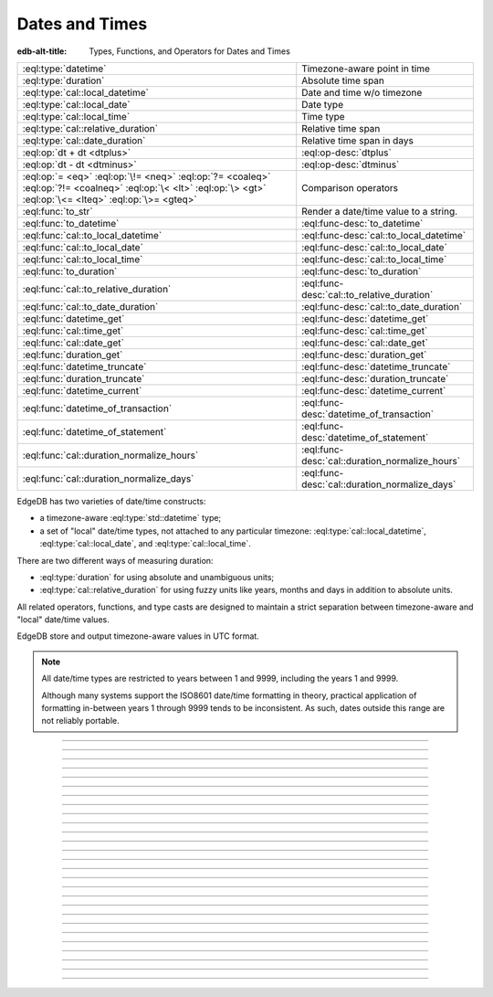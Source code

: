 .. _ref_std_datetime:


===============
Dates and Times
===============

:edb-alt-title: Types, Functions, and Operators for Dates and Times

.. list-table::
    :class: funcoptable

    * - :eql:type:`datetime`
      - Timezone-aware point in time

    * - :eql:type:`duration`
      - Absolute time span

    * - :eql:type:`cal::local_datetime`
      - Date and time w/o timezone

    * - :eql:type:`cal::local_date`
      - Date type

    * - :eql:type:`cal::local_time`
      - Time type

    * - :eql:type:`cal::relative_duration`
      - Relative time span

    * - :eql:type:`cal::date_duration`
      - Relative time span in days

    * - :eql:op:`dt + dt <dtplus>`
      - :eql:op-desc:`dtplus`

    * - :eql:op:`dt - dt <dtminus>`
      - :eql:op-desc:`dtminus`

    * - :eql:op:`= <eq>` :eql:op:`\!= <neq>` :eql:op:`?= <coaleq>`
        :eql:op:`?!= <coalneq>` :eql:op:`\< <lt>` :eql:op:`\> <gt>`
        :eql:op:`\<= <lteq>` :eql:op:`\>= <gteq>`
      - Comparison operators

    * - :eql:func:`to_str`
      - Render a date/time value to a string.

    * - :eql:func:`to_datetime`
      - :eql:func-desc:`to_datetime`

    * - :eql:func:`cal::to_local_datetime`
      - :eql:func-desc:`cal::to_local_datetime`

    * - :eql:func:`cal::to_local_date`
      - :eql:func-desc:`cal::to_local_date`

    * - :eql:func:`cal::to_local_time`
      - :eql:func-desc:`cal::to_local_time`

    * - :eql:func:`to_duration`
      - :eql:func-desc:`to_duration`

    * - :eql:func:`cal::to_relative_duration`
      - :eql:func-desc:`cal::to_relative_duration`

    * - :eql:func:`cal::to_date_duration`
      - :eql:func-desc:`cal::to_date_duration`

    * - :eql:func:`datetime_get`
      - :eql:func-desc:`datetime_get`

    * - :eql:func:`cal::time_get`
      - :eql:func-desc:`cal::time_get`

    * - :eql:func:`cal::date_get`
      - :eql:func-desc:`cal::date_get`

    * - :eql:func:`duration_get`
      - :eql:func-desc:`duration_get`

    * - :eql:func:`datetime_truncate`
      - :eql:func-desc:`datetime_truncate`

    * - :eql:func:`duration_truncate`
      - :eql:func-desc:`duration_truncate`

    * - :eql:func:`datetime_current`
      - :eql:func-desc:`datetime_current`

    * - :eql:func:`datetime_of_transaction`
      - :eql:func-desc:`datetime_of_transaction`

    * - :eql:func:`datetime_of_statement`
      - :eql:func-desc:`datetime_of_statement`

    * - :eql:func:`cal::duration_normalize_hours`
      - :eql:func-desc:`cal::duration_normalize_hours`

    * - :eql:func:`cal::duration_normalize_days`
      - :eql:func-desc:`cal::duration_normalize_days`

.. _ref_std_datetime_intro:

EdgeDB has two varieties of date/time constructs:

* a timezone-aware :eql:type:`std::datetime` type;

* a set of "local" date/time types, not attached to any particular
  timezone: :eql:type:`cal::local_datetime`, :eql:type:`cal::local_date`, and
  :eql:type:`cal::local_time`.

There are two different ways of measuring duration:

* :eql:type:`duration` for using absolute and unambiguous units;

* :eql:type:`cal::relative_duration` for using fuzzy units like years,
  months and days in addition to absolute units.

All related operators, functions, and type casts are designed to maintain a
strict separation between timezone-aware and "local" date/time values.

EdgeDB store and output timezone-aware values in UTC format.

.. note::

    All date/time types are restricted to years between 1 and 9999, including
    the years 1 and 9999.

    Although many systems support the ISO8601 date/time formatting in theory,
    practical application of formatting in-between years 1 through 9999 tends to
    be inconsistent. As such, dates outside this range are not reliably
    portable.


----------


.. eql:type:: std::datetime

    Represents a timezone-aware moment in time.

    All dates must correspond to dates that exist in the proleptic Gregorian
    calendar.

    :eql:op:`Casting <cast>` is a simple way to obtain a :eql:type:`datetime`
    value in an expression:

    .. code-block:: edgeql

        select <datetime>'2018-05-07T15:01:22.306916+00';
        select <datetime>'2018-05-07T15:01:22+00';

    When casting :eql:type:`datetime` from strings, the string must follow to
    the ISO8601 format with a timezone included.

    .. code-block:: edgeql-repl

        db> select <datetime>'January 01 2019 UTC';
        InvalidValueError: invalid input syntax for type
        std::datetime: 'January 01 2019 UTC'
        Hint: Please use ISO8601 format. Alternatively "to_datetime"
        function provides custom formatting options.

        db> select <datetime>'2019-01-01T15:01:22';
        InvalidValueError: invalid input syntax for type
        std::datetime: '2019-01-01T15:01:22'
        Hint: Please use ISO8601 format. Alternatively "to_datetime"
        function provides custom formatting options.

    All :eql:type:`datetime` values are restricted to a range of year 1 to
    9999.

    For more information regarding interacting with this type, see
    :eql:func:`datetime_get`, :eql:func:`to_datetime` and :eql:func:`to_str`.


----------


.. eql:type:: cal::local_datetime

    A type for representing a date and time without a timezone.

    :eql:op:`Casting <cast>` is a simple way to obtain a
    :eql:type:`cal::local_datetime` value through an expression:

    .. code-block:: edgeql

        select <cal::local_datetime>'2018-05-07T15:01:22.306916';
        select <cal::local_datetime>'2018-05-07T15:01:22';

    When casting :eql:type:`cal::local_datetime` from strings, the string must
    follow the ISO8601 format with the timezone excluded:

    .. code-block:: edgeql-repl

        db> select <cal::local_datetime>'2019-01-01T15:01:22+00';
        InvalidValueError: invalid input syntax for type
        cal::local_datetime: '2019-01-01T15:01:22+00'
        Hint: Please use ISO8601 format. Alternatively
        "cal::to_local_datetime" function provides custom formatting
        options.

        db> select <cal::local_datetime>'January 01 2019';
        InvalidValueError: invalid input syntax for type
        cal::local_datetime: 'January 01 2019'
        Hint: Please use ISO8601 format. Alternatively
        "cal::to_local_datetime" function provides custom formatting
        options.

    All :eql:type:`cal::local_datetime` values are restricted to a range of
    year 1 to 9999.

    For more information regarding interacting with this type, see
    :eql:func:`datetime_get`, :eql:func:`cal::to_local_datetime`, and
    :eql:func:`to_str`.


----------


.. eql:type:: cal::local_date

    A type for representing a date without a timezone.

    :eql:op:`Casting <cast>` is a simple way to obtain a
    :eql:type:`cal::local_date` value in an expression:

    .. code-block:: edgeql

        select <cal::local_date>'2018-05-07';

    When casting :eql:type:`cal::local_date` from strings, the string must be
    in ISO8601 date format.

    For more information regarding interacting with this type, see
    :eql:func:`datetime_get`, :eql:func:`cal::to_local_date`, and
    :eql:func:`to_str`.


----------


.. eql:type:: cal::local_time

    A type for representing a time without a timezone.

    :eql:op:`Casting <cast>` is a simple way to obtain a
    :eql:type:`cal::local_time` value in an expression:

    .. code-block:: edgeql

        select <cal::local_time>'15:01:22.306916';
        select <cal::local_time>'15:01:22';

    When casting :eql:type:`cal::local_time` from strings, the string must be
    follow the ISO8601 format.

    For more information regarding interacting with this type, see
    :eql:func:`datetime_get`, :eql:func:`cal::to_local_time`, and
    :eql:func:`to_str`.


----------


.. _ref_datetime_duration:

.. eql:type:: std::duration

    A type for representing a timespan.

    A :eql:type:`duration` is a fixed number of seconds and microseconds and
    isn't adjusted by timezone, length of month, or anything else in datetime
    calculations.

    When converting from a string, only units of ``'microseconds'``,
    ``'milliseconds'``, ``'seconds'``, ``'minutes'`` and ``'hours'`` are
    valid:

    .. code-block:: edgeql

        select <duration>'45.6 seconds';
        select <duration>'15 milliseconds';
        select <duration>'48 hours 45 minutes';

    All date/time types support the ``+`` and ``-`` arithmetic operators
    with durations:

    .. code-block:: edgeql-repl

        db> select <datetime>'2019-01-01T00:00:00Z' - <duration>'24 hours';
        {<datetime>'2018-12-31T00:00:00+00:00'}
        db> select <cal::local_time>'22:00' + <duration>'1 hour';
        {<cal::local_time>'23:00:00'}

    See functions :eql:func:`to_duration`, and :eql:func:`to_str` and
    date/time :eql:op:`operators <dtminus>` for more ways of working with
    :eql:type:`duration`.

    For more information regarding interacting with this type, see
    :eql:func:`to_duration`, :eql:func:`to_str` and
    :eql:op:`operators <dtminus>`.


----------


.. eql:type:: cal::relative_duration

    A type for representing a timespan relative to a given point in time.

    Unlike :eql:type:`std::duration`, :eql:type:`cal::relative_duration`
    is an imprecise form of measurement. When months and days are used, the same
    relative duration could have a different absolute duration depending on the
    date you're measuring from.

    For example 2020 was a leap year and had 366 days. Notice how the number of
    hours in each year below is different:

    .. code-block:: edgeql-repl

        db> with
        ...     first_day_of_2020 := <datetime>'2020-01-01T00:00:00Z',
        ...     one_year := <cal::relative_duration>'1 year',
        ...     first_day_of_next_year := first_day_of_2020 + one_year
        ... select first_day_of_next_year - first_day_of_2020;
        {<duration>'8784:00:00'}
        db> with
        ...     first_day_of_2019 := <datetime>'2019-01-01T00:00:00Z',
        ...     one_year := <cal::relative_duration>'1 year',
        ...     first_day_of_next_year := first_day_of_2019 + one_year
        ... select first_day_of_next_year - first_day_of_2019;
        {<duration>'8760:00:00'}

    When converting from a string, only the following units are valid:

    - ``'microseconds'``
    - ``'milliseconds'``
    - ``'seconds'``
    - ``'minutes'``
    - ``'hours'``
    - ``'days'``
    - ``'weeks'``
    - ``'months'``
    - ``'years'``
    - ``'decades'``
    - ``'centuries'``
    - ``'millennia'``

    **Units usage**

    .. code-block:: edgeql

        select <cal::relative_duration>'45.6 seconds';
        select <cal::relative_duration>'15 milliseconds';
        select <cal::relative_duration>'3 weeks 45 minutes';
        select <cal::relative_duration>'-7 millennia';

    All date/time types support the ``+`` and ``-`` arithmetic operators
    with :eql:type:`cal::relative_duration`:

    .. code-block:: edgeql-repl

        db> select <datetime>'2019-01-01T00:00:00Z' -
        ...        <cal::relative_duration>'3 years';
        {<datetime>'2016-01-01T00:00:00+00:00'}
        db> select <cal::local_time>'22:00' +
        ...        <cal::relative_duration>'1 hour';
        {<cal::local_time>'23:00:00'}

    If an arithmetic operation results in a day that is nonexistent in the
    given month, the last day of the month will be used instead:

    .. code-block:: edgeql-repl

      db> select <cal::local_datetime>"2021-01-31T15:00:00" +
      ...        <cal::relative_duration>"1 month";
      {<cal::local_datetime>'2021-02-28T15:00:00'}

    For arithmetic operations involving a :eql:type:`cal::relative_duration`
    consisting of multiple components (units), higher-order components are
    applied first followed by lower-order components.

    .. code-block:: edgeql-repl

      db> select <cal::local_datetime>"2021-04-30T15:00:00" +
      ...        <cal::relative_duration>"1 month 1 day";
      {<cal::local_datetime>'2021-05-31T15:00:00'}

    If you add the same components split into separate durations, adding the
    higher-order units first followed by the lower-order units, the calculation
    produces the same result as in the previous example:

    .. code-block:: edgeql-repl

      db> select <cal::local_datetime>"2021-04-30T15:00:00" +
      ...        <cal::relative_duration>"1 month" +
      ...        <cal::relative_duration>"1 day";
      {<cal::local_datetime>'2021-05-31T15:00:00'}

    When the order of operations is reversed, the result may be different under
    some corner cases:

    .. code-block:: edgeql-repl

      db> select <cal::local_datetime>"2021-04-30T15:00:00" +
      ...        <cal::relative_duration>"1 day" +
      ...        <cal::relative_duration>"1 month";
      {<cal::local_datetime>'2021-06-01T15:00:00'}

    **Gotchas**

    Due to the implementation of :eql:type`cal::relative_duration` logic,
    arithmetic operations may behave counterintuitively.

    **Non-associative**

    .. code-block:: edgeql-repl

      db> select <cal::local_datetime>'2021-01-31T00:00:00' +
      ...        <cal::relative_duration>'1 month' +
      ...        <cal::relative_duration>'1 month';
      {<cal::local_datetime>'2021-03-28T00:00:00'}
      db> select <cal::local_datetime>'2021-01-31T00:00:00' +
      ...       (<cal::relative_duration>'1 month' +
      ...        <cal::relative_duration>'1 month');
      {<cal::local_datetime>'2021-03-31T00:00:00'}

    **Lossy**

    .. code-block:: edgeql-repl

      db> with m := <cal::relative_duration>'1 month'
      ... select <cal::local_date>'2021-01-31' + m
      ...        =
      ...        <cal::local_date>'2021-01-30' + m;
      {true}

    **Asymmetric**

    .. code-block:: edgeql-repl

      db> with m := <cal::relative_duration>'1 month'
      ... select <cal::local_date>'2021-01-31' + m - m;
      {<cal::local_date>'2021-01-28'}

    **Non-monotonic**

    .. code-block:: edgeql-repl

      db> with m := <cal::relative_duration>'1 month'
      ... select <cal::local_datetime>'2021-01-31T01:00:00' + m
      ...        <
      ...        <cal::local_datetime>'2021-01-30T23:00:00' + m;
      {true}
      db> with m := <cal::relative_duration>'2 month'
      ... select <cal::local_datetime>'2021-01-31T01:00:00' + m
      ...        <
      ...        <cal::local_datetime>'2021-01-30T23:00:00' + m;
      {false}

    For more information regarding interacting with this type, see
    :eql:func:`cal::to_relative_duration`, :eql:func:`to_str` and
    :eql:op:`operators <dtminus>`.


----------


.. eql:type:: cal::date_duration

    A type for representing a timespan in days.

    .. note::

      This type is only available in EdgeDB 2.0 or later.

    This type is similar to :eql:type:`cal::relative_duration`, except it only
    uses 2 units: months and days. It is the result of subtracting one
    :eql:type:`cal::local_date` from another. The purpose of this type is to
    allow performing ``+`` and ``-`` operations on a :eql:type:`cal::local_date`
    and to produce a :eql:type:`cal::local_date` as the result:

    .. code-block:: edgeql-repl

      db> select <cal::local_date>'2022-06-30' -
      ...   <cal::local_date>'2022-06-25';
      {<cal::date_duration>'P5D'}
      db> select <cal::local_date>'2022-06-25' +
      ...   <cal::date_duration>'5 days';
      {<cal::local_date>'2022-06-30'}
      db> select <cal::local_date>'2022-06-25' -
      ...   <cal::date_duration>'5 days';
      {<cal::local_date>'2022-06-20'}


    When converting from a string, only the following units are valid:

    - ``'days'``
    - ``'weeks'``
    - ``'months'``
    - ``'years'``
    - ``'decades'``
    - ``'centuries'``
    - ``'millennia'``

    Units usage examples:

    .. code-block:: edgeql

        select <cal::date_duration>'45 days';
        select <cal::date_duration>'3 weeks 5 days';
        select <cal::date_duration>'-7 millennia';

    In most cases, :eql:type:`cal::date_duration` is fully compatible with
    :eql:type:`cal::relative_duration` and shares the same general
    behavior and caveats. EdgeDB will apply type coercion in the event it
    expects a :eql:type:`cal::relative_duration` and finds a
    :eql:type:`cal::date_duration` instead.

    For more information regarding interacting with this type, see
    :eql:func:`cal::to_date_duration` and :eql:op:`operators <dtminus>`.


----------


.. eql:operator:: dtplus: datetime + duration -> datetime
                          datetime + cal::relative_duration \
                              -> cal::relative_duration
                          duration + duration -> duration
                          duration + cal::relative_duration \
                              -> cal::relative_duration
                          cal::relative_duration + cal::relative_duration \
                              -> cal::relative_duration
                          cal::local_datetime + cal::relative_duration \
                              -> cal::relative_duration
                          cal::local_datetime + duration \
                              -> cal::local_datetime
                          cal::local_time + cal::relative_duration \
                              -> cal::relative_duration
                          cal::local_time + duration -> cal::local_time
                          cal::local_date + cal::date_duration \
                              -> cal::local_date
                          cal::date_duration + cal::date_duration \
                              -> cal::date_duration
                          cal::local_date + cal::relative_duration \
                              -> cal::local_datetime
                          cal::local_date + duration -> cal::local_datetime

    Adds any two datetime or duration values.

    This operator is commutative.

    .. code-block:: edgeql-repl

        db> select <cal::local_time>'22:00' + <duration>'1 hour';
        {<cal::local_time>'23:00:00'}
        db> select <duration>'1 hour' + <cal::local_time>'22:00';
        {<cal::local_time>'23:00:00'}
        db> select <duration>'1 hour' + <duration>'2 hours';
        {10800s}


----------


.. eql:operator:: dtminus: duration - duration -> duration
                           datetime - datetime -> duration
                           datetime - duration -> datetime
                           datetime - cal::relative_duration -> datetime
                           cal::relative_duration - cal::relative_duration \
                                -> cal::relative_duration
                           cal::local_datetime - cal::local_datetime \
                                -> cal::relative_duration
                           cal::local_datetime - cal::relative_duration \
                                -> cal::local_datetime
                           cal::local_datetime - duration \
                                -> cal::local_datetime
                           cal::local_time - cal::local_time \
                                -> cal::relative_duration
                           cal::local_time - cal::relative_duration \
                                -> cal::local_time
                           cal::local_time - duration -> cal::local_time
                           cal::date_duration - cal::date_duration \
                                -> cal::date_duration
                           cal::local_date - cal::local_date \
                                -> cal::date_duration
                           cal::local_date - cal::date_duration \
                                -> cal::local_date
                           cal::local_date - cal::relative_duration \
                                -> cal::local_datetime
                           cal::local_date - duration -> cal::local_datetime
                           duration - cal::relative_duration \
                                -> cal::relative_duration
                           cal::relative_duration - duration\
                                -> cal::relative_duration

    Subtracts two compatible datetime or duration values.

    Examples:

    .. code-block:: edgeql-repl

        db> select <datetime>'2019-01-01T01:02:03+00' -
        ...   <duration>'24 hours';
        {<datetime>'2018-12-31T01:02:03Z'}
        db> select <datetime>'2019-01-01T01:02:03+00' -
        ...   <datetime>'2019-02-01T01:02:03+00';
        {-2678400s}
        db> select <duration>'1 hour' -
        ...   <duration>'2 hours';
        {-3600s}

    When subtracting a date/time object from a time interval, an exception
    will be raised:

    .. code-block:: edgeql-repl

        db> select <duration>'1 day' -
        ...   <datetime>'2019-01-01T01:02:03+00';
        QueryError: operator '-' cannot be applied to operands ...

    An exception will also be raised when trying to subtract a timezone-aware
    :eql:type:`std::datetime` type to or from :eql:type:`cal::local_datetime`:

    .. code-block:: edgeql-repl

        db> select <datetime>'2019-01-01T01:02:03+00' -
        ...   <cal::local_datetime>'2019-02-01T01:02:03';
        QueryError: operator '-' cannot be applied to operands ...

    When subtracting a :eql:type:`cal::local_date` type from another, the
    result is given as a whole number of days using the
    :eql:type:`cal::date_duration` type:

    .. code-block:: edgeql-repl

      db> select <cal::local_date>'2022-06-25' -
      ...   <cal::local_date>'2019-02-01';
      {<cal::date_duration>'P1240D'}


----------

.. eql:function:: std::datetime_current() -> datetime

    :index: now

    Returns the server's current date and time.

    .. code-block:: edgeql-repl

        db> select datetime_current();
        {<datetime>'2018-05-14T20:07:11.755827Z'}


----------


.. eql:function:: std::datetime_of_transaction() -> datetime

    :index: now

    Returns the date and time of the start of the current transaction.


----------


.. eql:function:: std::datetime_of_statement() -> datetime

    :index: now

    Returns the date and time of the start of the current statement.


----------


.. eql:function:: std::datetime_get(dt: datetime, el: str) -> float64
                  std::datetime_get(dt: cal::local_datetime, \
                                    el: str) -> float64

    Returns the element of a date/time given a unit name.

    You may pass any of these unit names for *el*:

    - ``'epochseconds'`` - the number of seconds since 1970-01-01 00:00:00
      UTC (Unix epoch) for :eql:type:`datetime` or local time for
      :eql:type:`cal::local_datetime`. It can be negative.
    - ``'century'`` - the century according to the Gregorian calendar
    - ``'day'`` - the day of the month (1-31)
    - ``'decade'`` - the decade (year divided by 10 and rounded down)
    - ``'dow'`` - the day of the week from Sunday (0) to Saturday (6)
    - ``'doy'`` - the day of the year (1-366)
    - ``'hour'`` - the hour (0-23)
    - ``'isodow'`` - the ISO day of the week from Monday (1) to Sunday (7)
    - ``'isoyear'`` - the ISO 8601 week-numbering year that the date falls in.
      See the ``'week'`` element for more details.
    - ``'microseconds'`` - the seconds including fractional value expressed
      as microseconds
    - ``'millennium'`` - the millennium. The third millennium started
      on Jan 1, 2001.
    - ``'milliseconds'`` - the seconds including fractional value expressed
      as milliseconds
    - ``'minutes'`` - the minutes (0-59)
    - ``'month'`` - the month of the year (1-12)
    - ``'quarter'`` - the quarter of the year (1-4)
    - ``'seconds'`` - the seconds, including fractional value from 0 up to and
      not including 60
    - ``'week'`` - the number of the ISO 8601 week-numbering week of
      the year. ISO weeks are defined to start on Mondays and the
      first week of a year must contain Jan 4 of that year.
    - ``'year'`` - the year

    .. code-block:: edgeql-repl

        db> select datetime_get(
        ...     <datetime>'2018-05-07T15:01:22.306916+00',
        ...     'epochseconds');
        {1525705282.306916}

        db> select datetime_get(
        ...     <datetime>'2018-05-07T15:01:22.306916+00',
        ...     'year');
        {2018}

        db> select datetime_get(
        ...     <datetime>'2018-05-07T15:01:22.306916+00',
        ...     'quarter');
        {2}

        db> select datetime_get(
        ...     <datetime>'2018-05-07T15:01:22.306916+00',
        ...     'doy');
        {127}

        db> select datetime_get(
        ...     <datetime>'2018-05-07T15:01:22.306916+00',
        ...     'hour');
        {15}


----------


.. eql:function:: cal::time_get(dt: cal::local_time, el: str) -> float64

    Returns the element of a :eql:type:`cal::local_time` given a unit name.

    You may pass any of these unit names for *el*:

    ``'midnightseconds'``,
    ``'hour'``,
    ``'microseconds'``,
    ``'milliseconds'``,
    ``'minutes'``,
    ``'seconds'``.

    .. code-block:: edgeql-repl

        db> select cal::time_get(
        ...     <cal::local_time>'15:01:22.306916', 'minutes');
        {1}

        db> select cal::time_get(
        ...     <cal::local_time>'15:01:22.306916', 'milliseconds');
        {22306.916}

    For more information regarding what these elements extract, see
    :eql:func:`datetime_get`.


----------


.. eql:function:: cal::date_get(dt: local_date, el: str) -> float64

    Returns the element of a :eql:type:`cal::local_date` given a unit name.

    The :eql:type:`cal::local_date` scalar has the following elements
    available for extraction:

    - ``'century'`` - the century according to the Gregorian calendar
    - ``'day'`` - the day of the month (1-31)
    - ``'decade'`` - the decade (year divided by 10 and rounded down)
    - ``'dow'`` - the day of the week from Sunday (0) to Saturday (6)
    - ``'doy'`` - the day of the year (1-366)
    - ``'isodow'`` - the ISO day of the week from Monday (1) to Sunday (7)
    - ``'isoyear'`` - the ISO 8601 week-numbering year that the date falls in.
      See the ``'week'`` element for more details.
    - ``'millennium'`` - the millennium. The third millennium started
      on Jan 1, 2001.
    - ``'month'`` - the month of the year (1-12)
    - ``'quarter'`` - the quarter of the year (1-4)
      not including 60
    - ``'week'`` - the number of the ISO 8601 week-numbering week of
      the year. ISO weeks are defined to start on Mondays and the
      first week of a year must contain Jan 4 of that year.
    - ``'year'`` - the year

    .. code-block:: edgeql-repl

        db> select cal::date_get(
        ...     <cal::local_date>'2018-05-07', 'century');
        {21}

        db> select cal::date_get(
        ...     <cal::local_date>'2018-05-07', 'year');
        {2018}

        db> select cal::date_get(
        ...     <cal::local_date>'2018-05-07', 'month');
        {5}

        db> select cal::date_get(
        ...     <cal::local_date>'2018-05-07', 'doy');
        {127}


----------


.. eql:function:: std::duration_get(dt: duration, el: str) -> float64
                  std::duration_get(dt: cal::relative_duration, \
                                    el: str) -> float64
                  std::duration_get(dt: cal::date_duration, \
                                    el: str) -> float64

    Returns the element of a duration by a name.

    .. note::

      Only available in EdgeDB 2.0 or later.

    The units available for extraction are grouped into 3 categories. The
    largest units are categorized by months or higher:

    - ``'millennium'`` - number of 1000-year chunks rounded down
    - ``'century'`` - the number of centiries rounded down
    - ``'decade'`` - the number of decades rounded down
    - ``'year'`` - the numbder of years rounded down
    - ``'quarter'``- the quarter left over after whole years are
      accounted for
    - ``'month'`` - the number of months left over after whole years are
      accounted for

    The middle size unit of days:

    - ``'day'`` - specifically the number of days recorded in the duration

    The smallest category of time units, such as hours, minutes
    and seconds:

    - ``'hour'`` - duration hours
    - ``'minutes'`` - duration minutes (0-59)
    - ``'seconds'`` - duration seconds, including fractional value from 0 up
      to and not including 60
    - ``'milliseconds'`` - the seconds including fractional value expressed
      as milliseconds
    - ``'microseconds'`` - the seconds including fractional value expressed
      as microseconds

    Additionally, it is possible to convert a given duration into seconds:

    - ``'totalseconds'`` - the number of seconds represented by the
      duration. It will be approximate for :eql:type:`cal::relative_duration`
      and :eql:type:`cal::date_duration` with usints larger than a day,
      because a month is assumed to be 30 days exactly.

    The :eql:type:`duration` scalar only has the smallest units avaialbe
    for extraction.

    The :eql:type:`cal::relative_duration` scalar has all of the units
    avaialbe for extraction.

    The :eql:type:`cal::date_duration` scalar only has the largest and middle
    size units avaialbe for extraction.

    .. code-block:: edgeql-repl

        db> select duration_get(
        ...   <cal::relative_duration>'400 months', 'year');
        {33}
        db> select duration_get(
        ...   <cal::date_duration>'400 months', 'month');
        {4}
        db> select duration_get(
        ...   <cal::relative_duration>'1 month 20 days 30 hours',
        ...   'day');
        {20}
        db> select duration_get(
        ...   <cal::relative_duration>'30 hours', 'hour');
        {30}
        db> select duration_get(
        ...   <cal::relative_duration>'1 month 20 days 30 hours',
        ...   'hour');
        {30}
        db> select duration_get(<duration>'30 hours', 'hour');
        {30}
        db> select duration_get(
        ...   <cal::relative_duration>'1 month 20 days 30 hours',
        ...   'totalseconds');
        {4428000}
        db> select duration_get(
        ...   <duration>'30 hours', 'totalseconds');
        {108000}


----------


.. eql:function:: std::datetime_truncate(dt: datetime, unit: str) -> datetime

    Returns a truncated :eql:type:`std::datetime` type by the specified
    ``unit``:

    The valid units of value in order of decreasing precision are:

    - ``'microseconds'``
    - ``'milliseconds'``
    - ``'seconds'``
    - ``'minutes'``
    - ``'hours'``
    - ``'days'``
    - ``'weeks'``
    - ``'months'``
    - ``'quarters'``
    - ``'years'``
    - ``'decades'``
    - ``'centuries'``

    .. code-block:: edgeql-repl

        db> select datetime_truncate(
        ...   <datetime>'2018-05-07T15:01:22.306916+00', 'years');
        {<datetime>'2018-01-01T00:00:00Z'}

        db> select datetime_truncate(
        ...   <datetime>'2018-05-07T15:01:22.306916+00', 'quarters');
        {<datetime>'2018-04-01T00:00:00Z'}

        db> select datetime_truncate(
        ...   <datetime>'2018-05-07T15:01:22.306916+00', 'days');
        {<datetime>'2018-05-07T00:00:00Z'}

        db> select datetime_truncate(
        ...   <datetime>'2018-05-07T15:01:22.306916+00', 'hours');
        {<datetime>'2018-05-07T15:00:00Z'}


----------


.. eql:function:: std::duration_truncate(dt: duration, unit: str) -> duration
                  std::duration_truncate(dt: cal::relative_duration, \
                    unit: str) -> cal::relative_duration

    Truncate the input duration to a particular precision.

    The valid *unit* values for :eql:type:`duration` are:
    ``'microseconds'``,
    ``'milliseconds'``,
    ``'seconds'``,
    ``'minutes'``,
    ``'hours'``.

    In addition to the above the following are also valid for
    :eql:type:`cal::relative_duration`:
    ``'days'``,
    ``'weeks'``,
    ``'months'``,
    ``'years'``,
    ``'decades'``,
    ``'centuries'``.

    .. code-block:: edgeql-repl

        db> select duration_truncate(
        ...   <duration>'15:01:22', 'hours');
        {<duration>'15:00:00'}
        db> select duration_truncate(
        ...   <duration>'15:01:22.306916', 'minutes');
        {<duration>'15:01:00'}
        db> select duration_truncate(
        ...   <cal::relative_duration>'400 months', 'years');
        {<cal::relative_duration>'P33Y'}
        db> select duration_truncate(
        ...   <cal::relative_duration>'400 months', 'decades');
        {<cal::relative_duration>'P30Y'}


----------


.. eql:function:: std::to_datetime(s: str, fmt: optional str={}) -> datetime
                  std::to_datetime(local: cal::local_datetime, zone: str) \
                    -> datetime
                  std::to_datetime(year: int64, month: int64, day: int64, \
                    hour: int64, min: int64, sec: float64, timezone: str) \
                    -> datetime
                  std::to_datetime(epochseconds: decimal) -> datetime
                  std::to_datetime(epochseconds: float64) -> datetime
                  std::to_datetime(epochseconds: int64) -> datetime

    :index: parse datetime

    Create a :eql:type:`datetime` value.

    The :eql:type:`datetime` value can be parsed from the input
    :eql:type:`str` *s*. By default, the input is expected to conform
    to ISO 8601 format. However, the optional argument *fmt* can
    be used to override the :ref:`input format
    <ref_std_converters_datetime_fmt>` to other forms.

    .. code-block:: edgeql-repl

        db> select to_datetime('2018-05-07T15:01:22.306916+00');
        {<datetime>'2018-05-07T15:01:22.306916Z'}
        db> select to_datetime('2018-05-07T15:01:22+00');
        {<datetime>'2018-05-07T15:01:22Z'}
        db> select to_datetime('May 7th, 2018 15:01:22 +00',
        ...                    'Mon DDth, YYYY HH24:MI:SS TZH');
        {<datetime>'2018-05-07T15:01:22Z'}

    Alternatively, the :eql:type:`datetime` value can be constructed
    from a :eql:type:`cal::local_datetime` value:

    .. code-block:: edgeql-repl

        db> select to_datetime(
        ...   <cal::local_datetime>'2019-01-01T01:02:03', 'HKT');
        {<datetime>'2018-12-31T17:02:03Z'}

    Another way to construct a the :eql:type:`datetime` value
    is to specify it in terms of its component parts: *year*, *month*,
    *day*, *hour*, *min*, *sec*, and *timezone*

    .. code-block:: edgeql-repl

        db> select to_datetime(
        ...     2018, 5, 7, 15, 1, 22.306916, 'UTC');
        {<datetime>'2018-05-07T15:01:22.306916000Z'}

    Finally, it is also possible to convert a Unix timestamp to a
    :eql:type:`datetime`

    .. code-block:: edgeql-repl

        db> select to_datetime(1590595184.584);
        {<datetime>'2020-05-27T15:59:44.584000000Z'}

------------


.. eql:function:: cal::to_local_datetime(s: str, fmt: optional str={}) \
                    -> local_datetime
                  cal::to_local_datetime(dt: datetime, zone: str) \
                    -> local_datetime
                  cal::to_local_datetime(year: int64, month: int64, \
                    day: int64, hour: int64, min: int64, sec: float64) \
                    -> local_datetime

    :index: parse local_datetime

    Create a :eql:type:`cal::local_datetime` value.

    Similar to :eql:func:`to_datetime`, the :eql:type:`cal::local_datetime`
    value can be parsed from the input :eql:type:`str` *s* with an
    optional *fmt* argument or it can be given in terms of its
    component parts: *year*, *month*, *day*, *hour*, *min*, *sec*.

    For more details on formatting see :ref:`here
    <ref_std_converters_datetime_fmt>`.

    .. code-block:: edgeql-repl

        db> select cal::to_local_datetime('2018-05-07T15:01:22.306916');
        {<cal::local_datetime>'2018-05-07T15:01:22.306916'}
        db> select cal::to_local_datetime('May 7th, 2018 15:01:22',
        ...                          'Mon DDth, YYYY HH24:MI:SS');
        {<cal::local_datetime>'2018-05-07T15:01:22'}
        db> select cal::to_local_datetime(
        ...     2018, 5, 7, 15, 1, 22.306916);
        {<cal::local_datetime>'2018-05-07T15:01:22.306916'}

    A timezone-aware :eql:type:`datetime` type can be converted
    to local datetime in the specified timezone:

    .. code-block:: edgeql-repl

        db> select cal::to_local_datetime(
        ...   <datetime>'2018-12-31T22:00:00+08',
        ...   'US/Central');
        {<cal::local_datetime>'2018-12-31T08:00:00'}


------------


.. eql:function:: cal::to_local_date(s: str, fmt: optional str={}) \
                    -> cal::local_date
                  cal::to_local_date(dt: datetime, zone: str) \
                    -> cal::local_date
                  cal::to_local_date(year: int64, month: int64, \
                    day: int64) -> cal::local_date

    :index: parse local_date

    Create a :eql:type:`cal::local_date` value.

    Similar to :eql:func:`to_datetime`, the :eql:type:`cal::local_date`
    value can be parsed from the input :eql:type:`str` *s* with an
    optional *fmt* argument or it can be given in terms of its
    component parts: *year*, *month*, *day*.

    For more details on formatting see :ref:`here
    <ref_std_converters_datetime_fmt>`.

    .. code-block:: edgeql-repl

        db> select cal::to_local_date('2018-05-07');
        {<cal::local_date>'2018-05-07'}
        db> select cal::to_local_date('May 7th, 2018', 'Mon DDth, YYYY');
        {<cal::local_date>'2018-05-07'}
        db> select cal::to_local_date(2018, 5, 7);
        {<cal::local_date>'2018-05-07'}

    A timezone-aware :eql:type:`datetime` type can be converted
    to local date in the specified timezone:

    .. code-block:: edgeql-repl

        db> select cal::to_local_date(
        ...   <datetime>'2018-12-31T22:00:00+08',
        ...   'US/Central');
        {<cal::local_date>'2019-01-01'}


------------


.. eql:function:: cal::to_local_time(s: str, fmt: optional str={}) \
                    -> local_time
                  cal::to_local_time(dt: datetime, zone: str) \
                    -> local_time
                  cal::to_local_time(hour: int64, min: int64, sec: float64) \
                    -> local_time

    :index: parse local_time

    Create a :eql:type:`cal::local_time` value.

    Similar to :eql:func:`to_datetime`, the :eql:type:`cal::local_time`
    value can be parsed from the input :eql:type:`str` *s* with an
    optional *fmt* argument or it can be given in terms of its
    component parts: *hour*, *min*, *sec*.

    For more details on formatting see :ref:`here
    <ref_std_converters_datetime_fmt>`.

    .. code-block:: edgeql-repl

        db> select cal::to_local_time('15:01:22.306916');
        {<cal::local_time>'15:01:22.306916'}
        db> select cal::to_local_time('03:01:22pm', 'HH:MI:SSam');
        {<cal::local_time>'15:01:22'}
        db> select cal::to_local_time(15, 1, 22.306916);
        {<cal::local_time>'15:01:22.306916'}

    A timezone-aware :eql:type:`datetime` type can be converted
    to local date in the specified timezone:

    .. code-block:: edgeql-repl

        db> select cal::to_local_time(
        ...   <datetime>'2018-12-31T22:00:00+08',
        ...   'US/Pacific');
        {<cal::local_time>'06:00:00'}


------------


.. eql:function:: std::to_duration( \
                    named only hours: int64=0, \
                    named only minutes: int64=0, \
                    named only seconds: float64=0, \
                    named only microseconds: int64=0 \
                  ) -> duration

    :index: duration

    Create a :eql:type:`duration` value.

    This function uses ``named only`` arguments to create a
    :eql:type:`duration` value. The available duration fields are:
    *hours*, *minutes*, *seconds*, *microseconds*.

    .. code-block:: edgeql-repl

        db> select to_duration(hours := 1,
        ...                    minutes := 20,
        ...                    seconds := 45);
        {4845s}
        db> select to_duration(seconds := 4845);
        {4845s}


.. eql:function:: std::duration_to_seconds(cur: duration) -> decimal

    Return duration as total number of seconds in interval.

    .. code-block:: edgeql-repl

        db> select duration_to_seconds(<duration>'1 hour');
        {3600.000000n}
        db> select duration_to_seconds(<duration>'10 second 123 ms');
        {10.123000n}


------------


.. eql:function:: cal::to_relative_duration( \
                    named only years: int64=0, \
                    named only months: int64=0, \
                    named only days: int64=0, \
                    named only hours: int64=0, \
                    named only minutes: int64=0, \
                    named only seconds: float64=0, \
                    named only microseconds: int64=0 \
                  ) -> cal::relative_duration

    :index: parse relative_duration

    Create a :eql:type:`cal::relative_duration` value.

    This function uses ``named only`` arguments to create a
    :eql:type:`cal::relative_duration` value. The available duration fields
    are: *years*, *months*, *days*, *hours*, *minutes*, *seconds*,
    *microseconds*.

    .. code-block:: edgeql-repl

        db> select cal::to_relative_duration(years := 5, minutes := 1);
        {<cal::relative_duration>'P5YT1S'}
        db> select cal::to_relative_duration(months := 3, days := 27);
        {<cal::relative_duration>'P3M27D'}


------------


.. eql:function:: cal::to_date_duration( \
                    named only years: int64=0, \
                    named only months: int64=0, \
                    named only days: int64=0 \
                  ) -> cal::date_duration

    :index: parse date_duration

    Create a :eql:type:`cal::date_duration` value.

    This function uses ``named only`` arguments to create a
    :eql:type:`cal::date_duration` value. The available duration fields
    are: *years*, *months*, *days*.

    .. code-block:: edgeql-repl

        db> select cal::to_date_duration(years := 1, days := 3);
        {<cal::date_duration>'P1Y3D'}
        db> select cal::to_date_duration(days := 12);
        {<cal::date_duration>'P12D'}


------------


.. eql:function:: cal::duration_normalize_hours( \
                    dur: cal::relative_duration \
                  ) -> cal::relative_duration

    :index: justify_hours

    Convert 24-hour chunks into days.

    .. warning::

      Only available in EdgeDB 2.0 or later.

    This function converts all 24-hour chunks into day units. The resulting
    :eql:type:`cal::relative_duration` is guaranteed to have less than 24
    hours in total in the units smaler than days.

    .. code-block:: edgeql-repl

        db> select cal::duration_normalize_hours(
        ...   <cal::relative_duration>'1312 hours');
        {<cal::relative_duration>'P54DT16H'}

    This is a lossless operation because 24 hours are always equal to 1 day
    in :eql:type:`cal::relative_duration` units.

    This is sometimes used together with
    :eql:func:`cal::duration_normalize_days`.

------------


.. eql:function:: cal::duration_normalize_days( \
                    dur: cal::relative_duration \
                  ) -> cal::relative_duration
                  cal::duration_normalize_days( \
                    dur: cal::date_duration \
                  ) -> cal::date_duration

    :index: justify_days

    Convert 30-day chunks into months.

    .. note::

      Only available in EdgeDB 2.0 or later.

    This function converts all 30-day chunks into month units. The resulting
    :eql:type:`cal::relative_duration` or :eql:type:`cal::date_duration` is
    guaranteed to have less than 30 day units.

    .. code-block:: edgeql-repl

        db> select cal::duration_normalize_days(
        ...   <cal::relative_duration>'1312 days');
        {<cal::relative_duration>'P3Y7M22D'}

        db> select cal::duration_normalize_days(
        ...   <cal::date_duration>'1312 days');
        {<cal::date_duration>'P3Y7M22D'}

    This function is a form of approximation and does not preserve the exact
    duration.

    This is often used together with
    :eql:func:`cal::duration_normalize_hours`.
